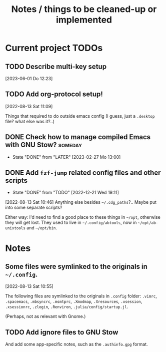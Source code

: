 #+TITLE: Notes / things to be cleaned-up or implemented
#+CATEGORY: dotfiles
#+STARTUP: show2levels

* Current project TODOs
** TODO Describe multi-key setup
[2023-06-01 Do 12:23]
** TODO Add org-protocol setup!
[2022-08-13 Sat 11:09]

Things that required to do outside emacs config (I guess, just a =.desktop=
file? what else was it?..)

** DONE Check how to manage compiled Emacs with GNU Stow?           :someday:
CLOSED: [2023-02-27 Mo 13:00]

- State "DONE"       from "LATER"      [2023-02-27 Mo 13:00]
** DONE Add =fzf-jump= related config files and other scripts
CLOSED: [2022-12-21 Wed 19:11]
- State "DONE"       from "TODO"       [2022-12-21 Wed 19:11]
[2022-08-13 Sat 10:46]
Anything else besides =~/.cdg_paths=?.. Maybe put into some separate scripts?

Either way: I'd need to find a good place to these things in =~/opt=, otherwise
they will get lost. They used to live in =~/.config/abtools=, now in
=~/opt/ab-unixtools= and =~/opt/bin=.

* Notes
** Some files were symlinked to the originals in =~/.config=.
[2022-08-13 Sat 10:55]

 The following files are symlinked to the originals in =.config= folder:
 =.vimrc=, =.spacemacs=, =.mbsyncrc=, =.msmtprc=, =.Xmodmap=, =.Xresources=,
 =.xsession=, =.xsessionrc=, =.zlogin=, =.Renviron=, =.julia/config/startup.jl=.

 (Perhaps, not as relevant with Gnome.)
 
** TODO Add ignore files to GNU Stow
And add some app-specific notes, such as the =.authinfo.gpg= format.
